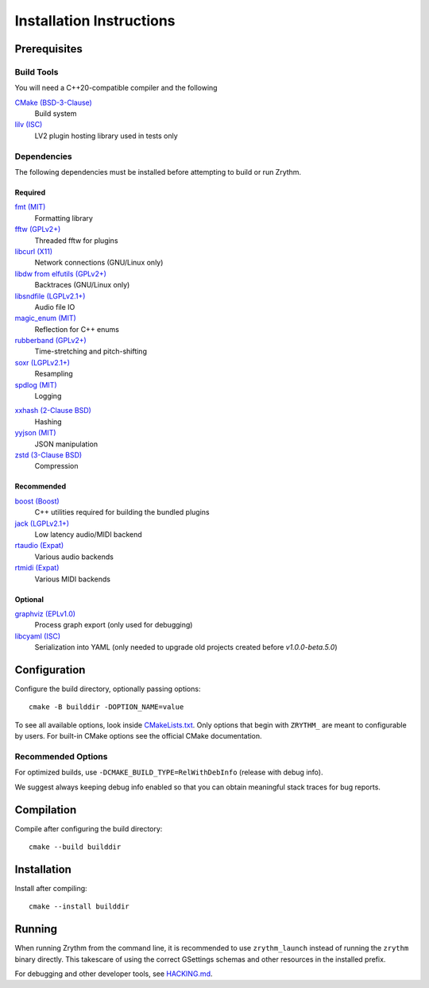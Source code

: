 .. SPDX-FileCopyrightText: © 2019-2024 Alexandros Theodotou <alex at zrythm dot org>
.. SPDX-License-Identifier: FSFAP

Installation Instructions
=========================

Prerequisites
-------------

Build Tools
~~~~~~~~~~~

You will need a C++20-compatible compiler and the following

`CMake (BSD-3-Clause) <https://cmake.org/>`_
  Build system

`lilv (ISC) <https://drobilla.net/software/lilv>`_
  LV2 plugin hosting library used in tests only

Dependencies
~~~~~~~~~~~~

The following dependencies must be installed before
attempting to build or run Zrythm.

Required
++++++++

.. `carla (GPLv2+) <https://kx.studio/Applications:Carla>`_
..   Support for various plugin formats

`fmt (MIT) <https://github.com/fmtlib/fmt>`_
  Formatting library

`fftw (GPLv2+) <http://www.fftw.org/>`_
  Threaded fftw for plugins

`libcurl (X11) <https://curl.se/libcurl/>`_
  Network connections (GNU/Linux only)

`libdw from elfutils (GPLv2+) <https://sourceware.org/elfutils/>`_
  Backtraces (GNU/Linux only)

`libsndfile (LGPLv2.1+) <http://libsndfile.github.io/libsndfile/>`_
  Audio file IO

`magic_enum (MIT) <https://github.com/Neargye/magic_enum>`_
  Reflection for C++ enums

`rubberband (GPLv2+) <https://breakfastquay.com/rubberband/>`_
  Time-stretching and pitch-shifting

`soxr (LGPLv2.1+) <https://sourceforge.net/projects/soxr/>`_
  Resampling

`spdlog (MIT) <https://github.com/gabime/spdlog>`_
  Logging

.. `vamp-plugin-sdk (X11) <https://vamp-plugins.org/>`_
..   Audio analysis

`xxhash (2-Clause BSD) <https://cyan4973.github.io/xxHash/>`_
  Hashing

`yyjson (MIT) <https://github.com/ibireme/yyjson>`_
  JSON manipulation

`zstd (3-Clause BSD) <https://github.com/facebook/zstd>`_
  Compression

Recommended
+++++++++++

`boost (Boost) <https://www.boost.org/>`_
  C++ utilities required for building the bundled plugins

`jack (LGPLv2.1+) <https://jackaudio.org/>`_
  Low latency audio/MIDI backend

`rtaudio (Expat) <http://www.music.mcgill.ca/~gary/rtaudio/>`_
  Various audio backends

`rtmidi (Expat) <https://www.music.mcgill.ca/~gary/rtmidi/>`_
  Various MIDI backends

Optional
++++++++

`graphviz (EPLv1.0) <http://graphviz.org/>`_
  Process graph export (only used for debugging)

`libcyaml (ISC) <https://github.com/tlsa/libcyaml/>`_
  Serialization into YAML (only needed to upgrade old projects created before `v1.0.0-beta.5.0`)

Configuration
-------------

Configure the build directory, optionally passing options::

    cmake -B builddir -DOPTION_NAME=value

To see all available options, look inside `CMakeLists.txt <CMakeLists.txt>`_.
Only options that begin with ``ZRYTHM_`` are meant to configurable by users.
For built-in CMake options see the official CMake documentation.

Recommended Options
~~~~~~~~~~~~~~~~~~~

For optimized builds, use ``-DCMAKE_BUILD_TYPE=RelWithDebInfo`` (release with debug info).

We suggest always keeping debug info enabled so that you can obtain meaningful
stack traces for bug reports.

Compilation
-----------

Compile after configuring the build directory::

    cmake --build builddir

Installation
------------

Install after compiling::

    cmake --install builddir

Running
-------

When running Zrythm from the command line, it is recommended to use ``zrythm_launch`` instead of
running the ``zrythm`` binary directly. This takescare of using the correct GSettings schemas and
other resources in the installed prefix.

For debugging and other developer tools, see `HACKING.md <HACKING.md>`_.
